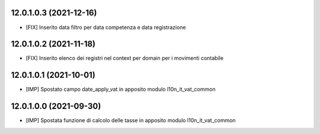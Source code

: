 12.0.1.0.3 (2021-12-16)
~~~~~~~~~~~~~~~~~~~~~~~~

* [FIX] Inserito data filtro per data competenza e data registrazione

12.0.1.0.2 (2021-11-18)
~~~~~~~~~~~~~~~~~~~~~~~~

* [FIX] Inserito elenco dei registri nel context per domain per i movimenti contabile

12.0.1.0.1 (2021-10-01)
~~~~~~~~~~~~~~~~~~~~~~~~

* [IMP] Spostato campo date_apply_vat in apposito modulo l10n_it_vat_common

12.0.1.0.0 (2021-09-30)
~~~~~~~~~~~~~~~~~~~~~~~~

* [IMP] Spostata funzione di calcolo delle tasse in apposito modulo l10n_it_vat_common

